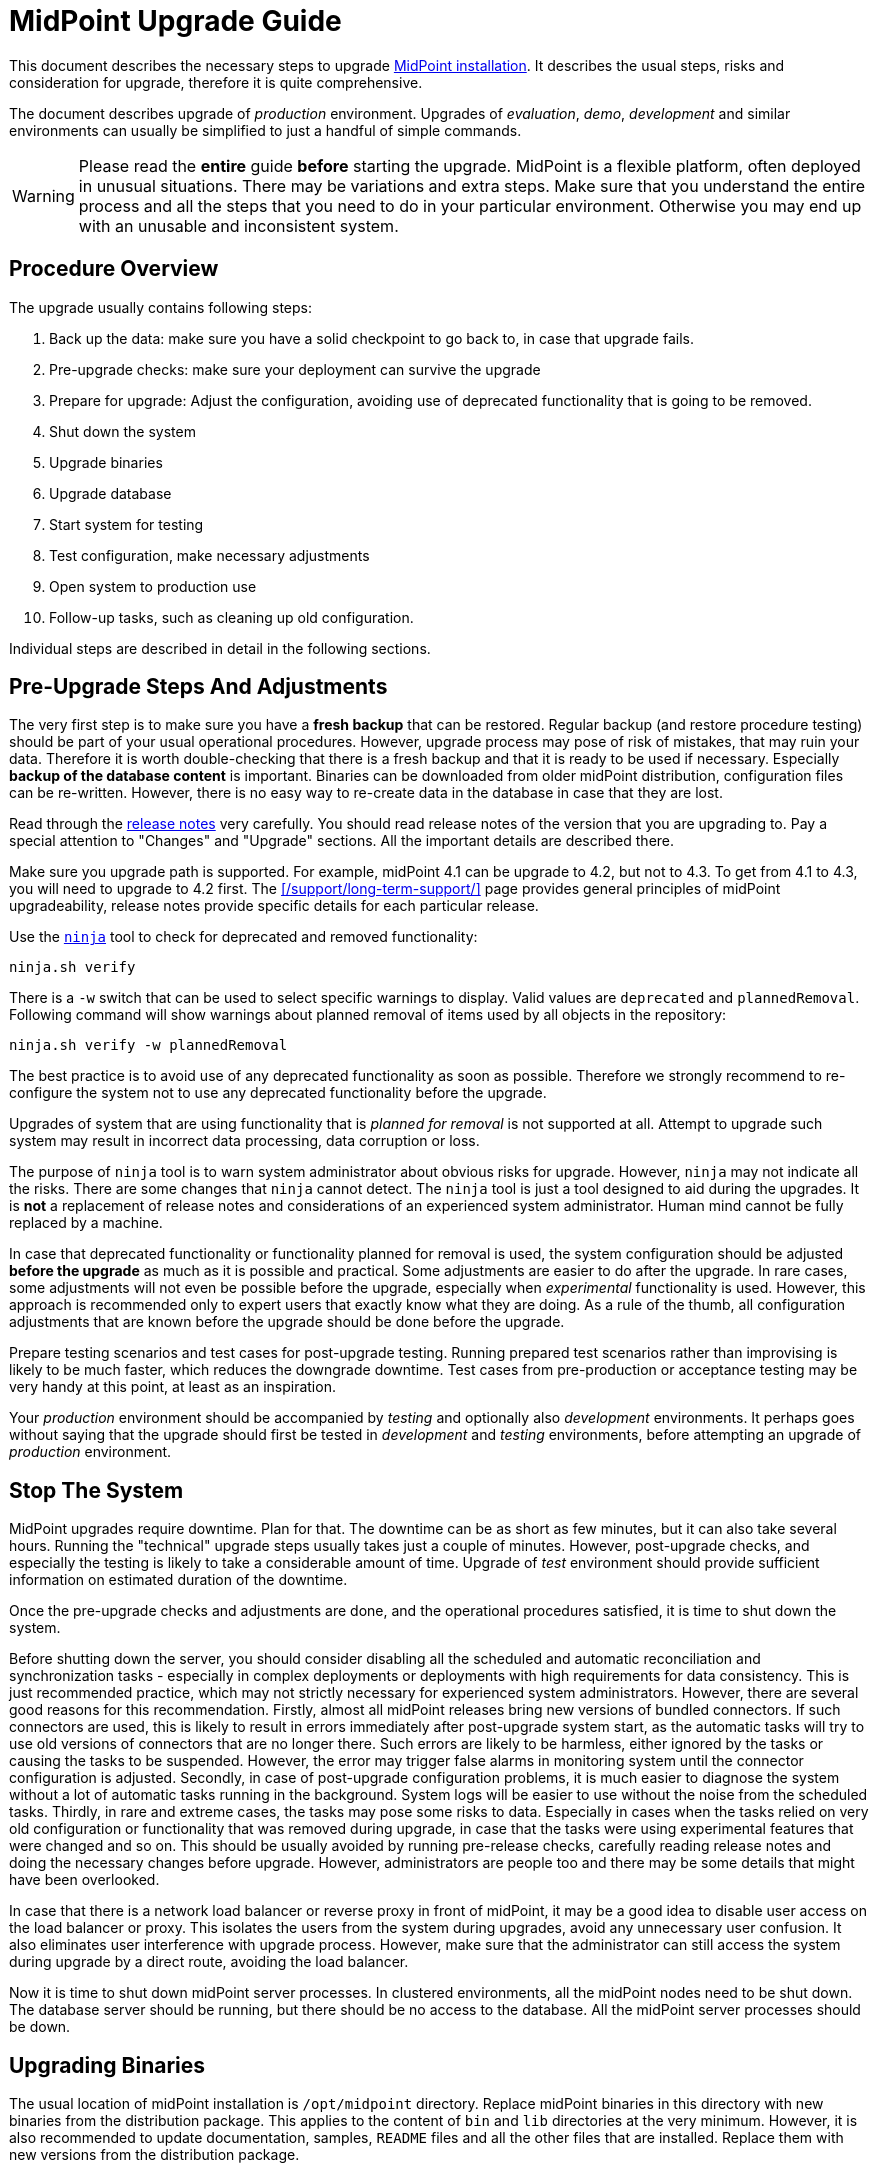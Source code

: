 = MidPoint Upgrade Guide
:page-nav-title: Upgrade Guide
:page-wiki-name: Upgrade HOWTO
:page-alias: { "parent" : "/midpoint/guides/" }
:page-upkeep-status: green
:page-toc: top
:experimental:


This document describes the necessary steps to upgrade xref:/midpoint/install/distribution/[MidPoint installation].
It describes the usual steps, risks and consideration for upgrade, therefore it is quite comprehensive.

The document describes upgrade of _production_ environment.
Upgrades of _evaluation_, _demo_, _development_ and similar environments can usually be simplified to just a handful of simple commands.

WARNING: Please read the *entire* guide *before* starting the upgrade.
MidPoint is a flexible platform, often deployed in unusual situations.
There may be variations and extra steps.
Make sure that you understand the entire process and all the steps that you need to do in your particular environment.
Otherwise you may end up with an unusable and inconsistent system.

== Procedure Overview

The upgrade usually contains following steps:

. Back up the data: make sure you have a solid checkpoint to go back to, in case that upgrade fails.

. Pre-upgrade checks: make sure your deployment can survive the upgrade

. Prepare for upgrade: Adjust the configuration, avoiding use of deprecated functionality that is going to be removed.

. Shut down the system

. Upgrade binaries

. Upgrade database

. Start system for testing

. Test configuration, make necessary adjustments

. Open system to production use

. Follow-up tasks, such as cleaning up old configuration.

Individual steps are described in detail in the following sections.

== Pre-Upgrade Steps And Adjustments

The very first step is to make sure you have a *fresh backup* that can be restored.
Regular backup (and restore procedure testing) should be part of your usual operational procedures.
However, upgrade process may pose of risk of mistakes, that may ruin your data.
Therefore it is worth double-checking that there is a fresh backup and that it is ready to be used if necessary.
Especially *backup of the database content* is important.
Binaries can be downloaded from older midPoint distribution, configuration files can be re-written.
However, there is no easy way to re-create data in the database in case that they are lost.

Read through the xref:/midpoint/release/[release notes] very carefully.
You should read release notes of the version that you are upgrading to.
Pay a special attention to "Changes" and "Upgrade" sections.
All the important details are described there.

Make sure you upgrade path is supported.
For example, midPoint 4.1 can be upgrade to 4.2, but not to 4.3.
To get from 4.1 to 4.3, you will need to upgrade to 4.2 first.
The xref:/support/long-term-support/[] page provides general principles of midPoint upgradeability, release notes provide specific details for each particular release.

Use the xref:/midpoint/reference/deployment/ninja/[`ninja`] tool to check for deprecated and removed functionality:

[source,bash]
----
ninja.sh verify
----

There is a `-w` switch that can be used to select specific warnings to display. Valid values are `deprecated` and `plannedRemoval`. Following command will show warnings about planned removal of items used by all objects in the repository:

[source,bash]
----
ninja.sh verify -w plannedRemoval
----

The best practice is to avoid use of any deprecated functionality as soon as possible.
Therefore we strongly recommend to re-configure the system not to use any deprecated functionality before the upgrade.

Upgrades of system that are using functionality that is _planned for removal_ is not supported at all.
Attempt to upgrade such system may result in incorrect data processing, data corruption or loss.

The purpose of `ninja` tool is to warn system administrator about obvious risks for upgrade.
However, `ninja` may not indicate all the risks.
There are some changes that `ninja` cannot detect.
The `ninja` tool is just a tool designed to aid during the upgrades.
It is *not* a replacement of release notes and considerations of an experienced system administrator.
Human mind cannot be fully replaced by a machine.

In case that deprecated functionality or functionality planned for removal is used, the system configuration should be adjusted *before the upgrade* as much as it is possible and practical.
Some adjustments are easier to do after the upgrade.
In rare cases, some adjustments will not even be possible before the upgrade, especially when _experimental_ functionality is used.
However, this approach is recommended only to expert users that exactly know what they are doing.
As a rule of the thumb, all configuration adjustments that are known before the upgrade should be done before the upgrade.

Prepare testing scenarios and test cases for post-upgrade testing.
Running prepared test scenarios rather than improvising is likely to be much faster, which reduces the downgrade downtime.
Test cases from pre-production or acceptance testing may be very handy at this point, at least as an inspiration.

Your _production_ environment should be accompanied by _testing_ and optionally also _development_ environments.
It perhaps goes without saying that the upgrade should first be tested in _development_ and _testing_ environments, before attempting an upgrade of _production_ environment.

== Stop The System

MidPoint upgrades require downtime.
Plan for that.
The downtime can be as short as few minutes, but it can also take several hours.
Running the "technical" upgrade steps usually takes just a couple of minutes.
However, post-upgrade checks, and especially the testing is likely to take a considerable amount of time.
Upgrade of _test_ environment should provide sufficient information on estimated duration of the downtime.

Once the pre-upgrade checks and adjustments are done, and the operational procedures satisfied, it is time to shut down the system.

Before shutting down the server, you should consider disabling all the scheduled and automatic reconciliation and synchronization tasks - especially in complex deployments or deployments with high requirements for data consistency.
This is just recommended practice, which may not strictly necessary for experienced system administrators.
However, there are several good reasons for this recommendation.
Firstly, almost all midPoint releases bring new versions of bundled connectors.
If such connectors are used, this is likely to result in errors immediately after post-upgrade system start, as the automatic tasks will try to use old versions of connectors that are no longer there.
Such errors are likely to be harmless, either ignored by the tasks or causing the tasks to be suspended.
However, the error may trigger false alarms in monitoring system until the connector configuration is adjusted.
Secondly, in case of post-upgrade configuration problems, it is much easier to diagnose the system without a lot of automatic tasks running in the background.
System logs will be easier to use without the noise from the scheduled tasks.
Thirdly, in rare and extreme cases, the tasks may pose some risks to data.
Especially in cases when the tasks relied on very old configuration or functionality that was removed during upgrade, in case that the tasks were using experimental features that were changed and so on.
This should be usually avoided by running pre-release checks, carefully reading release notes and doing the necessary changes before upgrade.
However, administrators are people too and there may be some details that might have been overlooked.

In case that there is a network load balancer or reverse proxy in front of midPoint, it may be a good idea to disable user access on the load balancer or proxy.
This isolates the users from the system during upgrades, avoid any unnecessary user confusion.
It also eliminates user interference with upgrade process.
However, make sure that the administrator can still access the system during upgrade by a direct route, avoiding the load balancer.

Now it is time to shut down midPoint server processes.
In clustered environments, all the midPoint nodes need to be shut down.
The database server should be running, but there should be no access to the database.
All the midPoint server processes should be down.

== Upgrading Binaries

The usual location of midPoint installation is `/opt/midpoint` directory.
Replace midPoint binaries in this directory with new binaries from the distribution package.
This applies to the content of `bin` and `lib` directories at the very minimum.
However, it is also recommended to update documentation, samples, `README` files and all the other files that are installed.
Replace them with new versions from the distribution package.

The only directory that should remain untouched during this step is `var` directory.
This directory is your xref:/midpoint/reference/deployment/midpoint-home-directory/[midPoint home directory].
It contains startup configuration, logfiles, schema extensions, non-bundled connectors and other files that *should not be replaced* during upgrade.

== Upgrading Database

Each midPoint release usually extends database schema with new tables, columns, indexes and similar database configuration.

MidPoint is distributed with a convenient SQL script that alters the database schema as necessary.
The scripts are located in the `doc/config/sql/` subdirectory of the distribution package.
Select the upgrade script appropriate for your database and midPoint versions.
File names should be self-explanatory.
For example, the `postgresql-upgrade-4.2-4.3.sql` is used to upgrade PostgreSQL database from midPoint 4.2 schema to midPoint 4.3 schema.

Use appropriate tool for your database to run the script. For example, PostgreSQL `psql` tool can be used:

[source,bash]
----
psql --host=localhost --username=midpoint < doc/config/sql/postgresql-upgrade-4.2-4.3.sql
----

The upgrade script is non-destructive.
It changes database schema, but it does not affect the data.
Database schema changes between midPoint versions are usually backwards-compatible.
Therefore, in a usual case, update of the database schema is all that is needed.

However, there may be rare cases when the model has changed in a non-compatible way.
This is likely to happen for major midPoint releases (e.g. MidPoint 5.0).
In such cases, additional steps may be necessary.
In rare cases when the schema changes in a radical way, complete export and re-import of data may be needed.
In such cases the release notes will provide specific guidance.

== Post-Upgrade Steps

At this point, the system should be ready for a careful start-up.
Start midPoint server process.
The users should be ideally still kept out, e.g. keeping the path through load balancer or reverse proxy disabled.

It is recommended to watch system log (`/opt/midpoint/var/log/midpoint.log`) as the system starts.
In case of any issues, such as schema incompatibilities, there will be diagnostic messages in the log.
Unless there is an unusually serious issue during a start-up, midPoint server process should start, and the administrator should be able to log into midPoint administration user interface.

Most midPoint releases bring new versions of bundled connectors.
This means that new connector version appears in midPoint after the first post-upgrade system start, and the old connector versions will not work any longer.
Connector references (`connectorRef`) in affected resources need to be updated to point to the new versions of the connectors.

Many midPoint releases bring new and updated xref:/midpoint/reference/deployment/initial-objects/[initial objects].
New initial objects will be automatically imported to midPoint repository during first post-upgrade start.
However, updated initial objects will not overwrite existing objects in the repository.
Initial objects are just _initial_ configuration of midPoint, many of the initial objects are meant to be customized.
Therefore midPoint cannot blindly overwrite them.
Release notes for each midPoitn release lists initial objects that were added or updated.
It is strongly recommended to go through that list and consider manually updating the objects after upgrade.
The objects that are brought in by a new release can be found in `doc/config/initial-objects/` subdirectory of midPoint distribution package.

When the necessary configuration adjustments are done, it is time to bring the system to full operation.
If scheduled midPoint server tasks were disabled before the upgrade, now it is the right time to re-enable them.
It is recommended to proceed in steps, enabling the tasks one-by-one, watching for issues.
It may be a good idea to try manually recompute or reconcile selected users before the tasks are re-enabled.
Issues as easier to diagnose problems on one user, instead of getting thousands of errors during task execution.

Before getting to the testing, it may be a good idea to restart the system at this point.
This can be used as a check that the system starts up cleanly, without any errors or warning.
Being in a planned downtime provides a rare opportunity for this test.

Now the system is ready for post-upgrade testing.
Test the functionality of your system using your usual routines and tools.
Execute the prepared test scenarios.
Critical issues may need immediate fixing, even causing a roll-back of the upgrade.
However, in the usual case, most issues can be recorded and addressed after the upgrade.

Now the system is ready for full production use.
Re-enable the load balancer or reverse proxy, open the system to the users.
No testing is perfect, therefore it is still a good idea to watch system logs for problems.
New midPoint version is running.
Log messages may be slightly different in this version, which means that old patterns for alerts may not work.
Human eye and brain is likely to be needed for some time after the upgrade to smooth out all the issues.

== Follow-Up

Now that that release was successful, we know that we will not need to roll-back the release.
There is a couple of recommended steps to clean-up the installation.
These steps do not need to happen immediately after upgrade.
However, do not procrastinate for too long, as these minor issues may turn into big problems in a long run.

An easy task is to delete old _connector objects_ in midPoint repository.
Objects that represent old connector versions will just get into your way, causing import errors as connector version is no longer unambiguous.
Simply delete the objects using menu:Repository objects[] page.

Now it is the time to fix non-critical issues that were discovered during post-upgrade testing.
MidPoint is running, there is no downtime, this is much less stressful than trying to fix them during upgrade.

Finally, use `ninja` and read through release note again to find out which functionality was deprecated in midPoint version that you are running.
Make a plan to stop using that functionality and migrate to newer mechanisms.
Doing that now rather than waiting for the next upgrade will open up new opportunities and configuration options.
It will save a lot of time and head-scratching before your next midPoint upgrade.

// TODO: == Incompatible Schema Changes

// TODO: in case of massive change, export+import

== Notes

This guide applies to default package-based midPoint deployment (a.k.a "standalone deployment").
The steps for (now deprecated) WAR-based deployment will be different.
Also, the steps to upgrade a docker-based deployment are different.
In such cases the steps needs to be adapted to specific environment.

If there is a maintenance version available for your release, upgrade to the latest maintenance version first.
For example, if you are running on midPoint 4.0, upgrade to midPoint 4.0.3 first, before upgrading to midPoint 4.4.
Maintenance releases usually do not change the database schema at all, therefore the upgrades are very easy to do.
Also, if a database schema was not changed in midPoint 4.0.1 and 4.0.2, it should be possible to upgrade to midPoint 4.0.3 directly from midPoint 4.0.
Upgrading to the lastest maintenance version will make sure that your pre-upgrade checks give the best possible results.
For example, `ninja` in midPoint 4.0 may not know about all the deprecated functionality, especially given a long lifetime of LTS releases such as midPoint 4.0. The `ninja` in midPoint 4.0.3 is much more likely to be aware of any upgrade pitfalls.

Always make sure that you are upgrading to a *supported* version of midPoint, ideally to a version that has sufficient support lifetime left.
Do not upgrade to a midPoint version that is in end-of-life (EOL) state already, except when you are using this version as an intermediary in an upgrade path to a supported version.
Also, do not upgrade to a version which will be EOL-ed next month.
Do not stop there and upgrade for one more version to get to the fresh and fully supported midPoint version.
The most difficult and time-consuming parts of upgrade are configuration adjustments and especially testing.
Upgrading the binaries and the database schema is usually quick and easy.
It is usually possible to upgrade through several midPoint versions one by one, and make the configuration adjustments and testing just once.

// TODO: Changing database

== See Also

* wiki:Database+Schema+Upgrade[Database Schema Upgrade]

* wiki:Upgradeability[Upgradeability]


